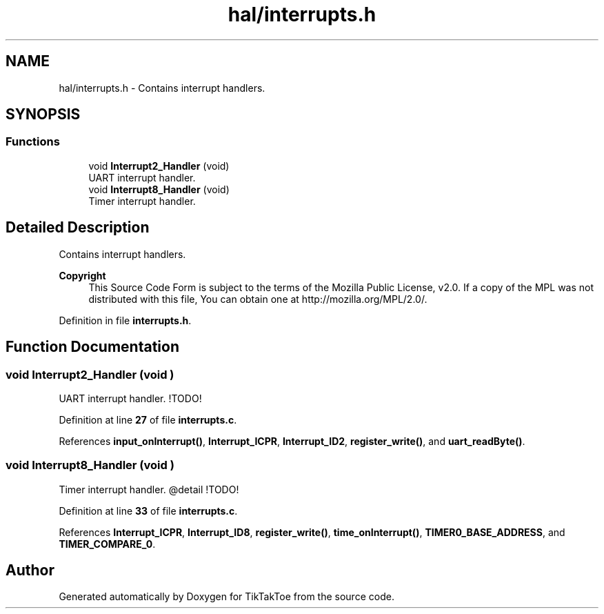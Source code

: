 .TH "hal/interrupts.h" 3 "Wed Mar 12 2025 14:09:10" "Version 1.0.0" "TikTakToe" \" -*- nroff -*-
.ad l
.nh
.SH NAME
hal/interrupts.h \- Contains interrupt handlers\&.  

.SH SYNOPSIS
.br
.PP
.SS "Functions"

.in +1c
.ti -1c
.RI "void \fBInterrupt2_Handler\fP (void)"
.br
.RI "UART interrupt handler\&. "
.ti -1c
.RI "void \fBInterrupt8_Handler\fP (void)"
.br
.RI "Timer interrupt handler\&. "
.in -1c
.SH "Detailed Description"
.PP 
Contains interrupt handlers\&. 


.PP
\fBCopyright\fP
.RS 4
This Source Code Form is subject to the terms of the Mozilla Public License, v2\&.0\&. If a copy of the MPL was not distributed with this file, You can obtain one at http://mozilla.org/MPL/2.0/\&. 
.RE
.PP

.PP
Definition in file \fBinterrupts\&.h\fP\&.
.SH "Function Documentation"
.PP 
.SS "void Interrupt2_Handler (void )"

.PP
UART interrupt handler\&. !TODO! 
.PP
Definition at line \fB27\fP of file \fBinterrupts\&.c\fP\&.
.PP
References \fBinput_onInterrupt()\fP, \fBInterrupt_ICPR\fP, \fBInterrupt_ID2\fP, \fBregister_write()\fP, and \fBuart_readByte()\fP\&.
.SS "void Interrupt8_Handler (void )"

.PP
Timer interrupt handler\&. @detail !TODO! 
.PP
Definition at line \fB33\fP of file \fBinterrupts\&.c\fP\&.
.PP
References \fBInterrupt_ICPR\fP, \fBInterrupt_ID8\fP, \fBregister_write()\fP, \fBtime_onInterrupt()\fP, \fBTIMER0_BASE_ADDRESS\fP, and \fBTIMER_COMPARE_0\fP\&.
.SH "Author"
.PP 
Generated automatically by Doxygen for TikTakToe from the source code\&.
